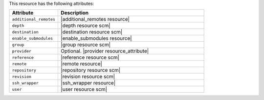 .. The contents of this file are included in multiple topics.
.. This file should not be changed in a way that hinders its ability to appear in multiple documentation sets.

This resource has the following attributes:

.. list-table::
   :widths: 150 450
   :header-rows: 1

   * - Attribute
     - Description
   * - ``additional_remotes``
     - |additional_remotes resource|
   * - ``depth``
     - |depth resource scm|
   * - ``destination``
     - |destination resource scm|
   * - ``enable_submodules``
     - |enable_submodules resource|
   * - ``group``
     - |group resource scm|
   * - ``provider``
     - Optional. |provider resource_attribute|
   * - ``reference``
     - |reference resource scm|
   * - ``remote``
     - |remote resource|
   * - ``repository``
     - |repository resource scm|
   * - ``revision``
     - |revision resource scm|
   * - ``ssh_wrapper``
     - |ssh_wrapper resource|
   * - ``user``
     - |user resource scm|
